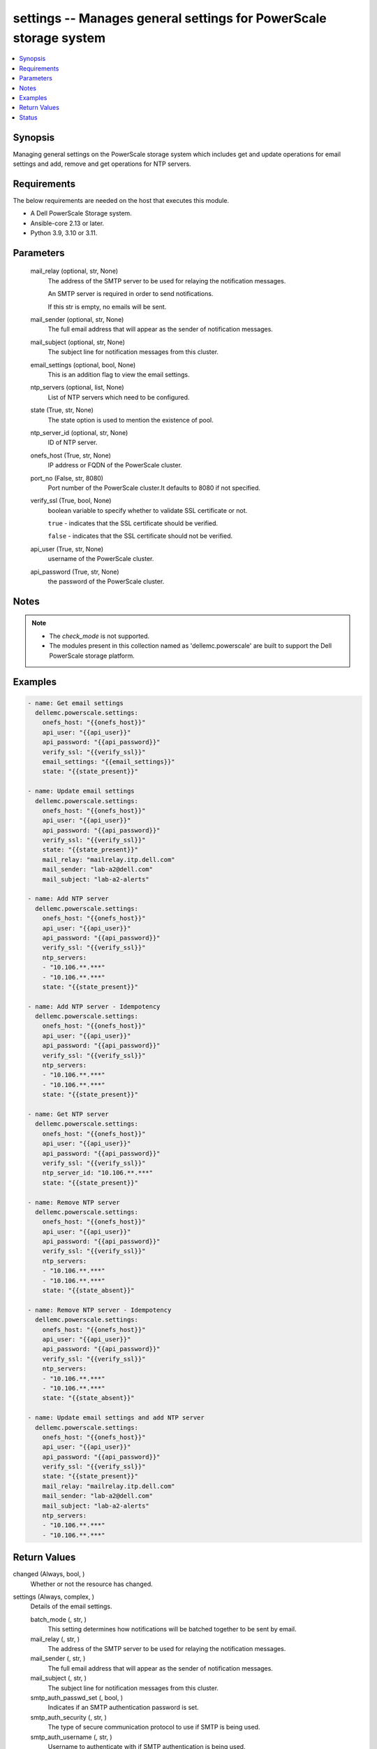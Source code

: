 .. _settings_module:


settings -- Manages general settings for PowerScale storage system
==================================================================

.. contents::
   :local:
   :depth: 1


Synopsis
--------

Managing general settings on the PowerScale storage system which includes get and update operations for email settings and add, remove and get operations for NTP servers.



Requirements
------------
The below requirements are needed on the host that executes this module.

- A Dell PowerScale Storage system.
- Ansible-core 2.13 or later.
- Python 3.9, 3.10 or 3.11.



Parameters
----------

  mail_relay (optional, str, None)
    The address of the SMTP server to be used for relaying the notification messages.

    An SMTP server is required in order to send notifications.

    If this str is empty, no emails will be sent.


  mail_sender (optional, str, None)
    The full email address that will appear as the sender of notification messages.


  mail_subject (optional, str, None)
    The subject line for notification messages from this cluster.


  email_settings (optional, bool, None)
    This is an addition flag to view the email settings.


  ntp_servers (optional, list, None)
    List of NTP servers which need to be configured.


  state (True, str, None)
    The state option is used to mention the existence of pool.


  ntp_server_id (optional, str, None)
    ID of NTP server.


  onefs_host (True, str, None)
    IP address or FQDN of the PowerScale cluster.


  port_no (False, str, 8080)
    Port number of the PowerScale cluster.It defaults to 8080 if not specified.


  verify_ssl (True, bool, None)
    boolean variable to specify whether to validate SSL certificate or not.

    ``true`` - indicates that the SSL certificate should be verified.

    ``false`` - indicates that the SSL certificate should not be verified.


  api_user (True, str, None)
    username of the PowerScale cluster.


  api_password (True, str, None)
    the password of the PowerScale cluster.





Notes
-----

.. note::
   - The *check_mode* is not supported.
   - The modules present in this collection named as 'dellemc.powerscale' are built to support the Dell PowerScale storage platform.




Examples
--------

.. code-block:: yaml+jinja

    
      - name: Get email settings
        dellemc.powerscale.settings:
          onefs_host: "{{onefs_host}}"
          api_user: "{{api_user}}"
          api_password: "{{api_password}}"
          verify_ssl: "{{verify_ssl}}"
          email_settings: "{{email_settings}}"
          state: "{{state_present}}"

      - name: Update email settings
        dellemc.powerscale.settings:
          onefs_host: "{{onefs_host}}"
          api_user: "{{api_user}}"
          api_password: "{{api_password}}"
          verify_ssl: "{{verify_ssl}}"
          state: "{{state_present}}"
          mail_relay: "mailrelay.itp.dell.com"
          mail_sender: "lab-a2@dell.com"
          mail_subject: "lab-a2-alerts"

      - name: Add NTP server
        dellemc.powerscale.settings:
          onefs_host: "{{onefs_host}}"
          api_user: "{{api_user}}"
          api_password: "{{api_password}}"
          verify_ssl: "{{verify_ssl}}"
          ntp_servers:
          - "10.106.**.***"
          - "10.106.**.***"
          state: "{{state_present}}"

      - name: Add NTP server - Idempotency
        dellemc.powerscale.settings:
          onefs_host: "{{onefs_host}}"
          api_user: "{{api_user}}"
          api_password: "{{api_password}}"
          verify_ssl: "{{verify_ssl}}"
          ntp_servers:
          - "10.106.**.***"
          - "10.106.**.***"
          state: "{{state_present}}"

      - name: Get NTP server
        dellemc.powerscale.settings:
          onefs_host: "{{onefs_host}}"
          api_user: "{{api_user}}"
          api_password: "{{api_password}}"
          verify_ssl: "{{verify_ssl}}"
          ntp_server_id: "10.106.**.***"
          state: "{{state_present}}"

      - name: Remove NTP server
        dellemc.powerscale.settings:
          onefs_host: "{{onefs_host}}"
          api_user: "{{api_user}}"
          api_password: "{{api_password}}"
          verify_ssl: "{{verify_ssl}}"
          ntp_servers:
          - "10.106.**.***"
          - "10.106.**.***"
          state: "{{state_absent}}"

      - name: Remove NTP server - Idempotency
        dellemc.powerscale.settings:
          onefs_host: "{{onefs_host}}"
          api_user: "{{api_user}}"
          api_password: "{{api_password}}"
          verify_ssl: "{{verify_ssl}}"
          ntp_servers:
          - "10.106.**.***"
          - "10.106.**.***"
          state: "{{state_absent}}"

      - name: Update email settings and add NTP server
        dellemc.powerscale.settings:
          onefs_host: "{{onefs_host}}"
          api_user: "{{api_user}}"
          api_password: "{{api_password}}"
          verify_ssl: "{{verify_ssl}}"
          state: "{{state_present}}"
          mail_relay: "mailrelay.itp.dell.com"
          mail_sender: "lab-a2@dell.com"
          mail_subject: "lab-a2-alerts"
          ntp_servers:
          - "10.106.**.***"
          - "10.106.**.***"



Return Values
-------------

changed (Always, bool, )
  Whether or not the resource has changed.


settings (Always, complex, )
  Details of the email settings.


  batch_mode (, str, )
    This setting determines how notifications will be batched together to be sent by email.


  mail_relay (, str, )
    The address of the SMTP server to be used for relaying the notification messages.


  mail_sender (, str, )
    The full email address that will appear as the sender of notification messages.


  mail_subject (, str, )
    The subject line for notification messages from this cluster.


  smtp_auth_passwd_set (, bool, )
    Indicates if an SMTP authentication password is set.


  smtp_auth_security (, str, )
    The type of secure communication protocol to use if SMTP is being used.


  smtp_auth_username (, str, )
    Username to authenticate with if SMTP authentication is being used.


  smtp_port (, int, )
    The port on the SMTP server to be used for relaying the notification messages.


  use_smtp_auth (, bool, )
    If true, this cluster will send SMTP authentication credentials to the SMTP relay server in order to send its notification emails.


  user_template (, str, )
    Location of a custom template file that can be used to specify the layout of the notification emails.


  id (, str, )
    Field id.


  key (, str, )
    Key value from *key_file* that maps to this server.


  name (, str, )
    NTP server name.






Status
------





Authors
~~~~~~~

- Meenakshi Dembi (@dembim) <ansible.team@dell.com>

